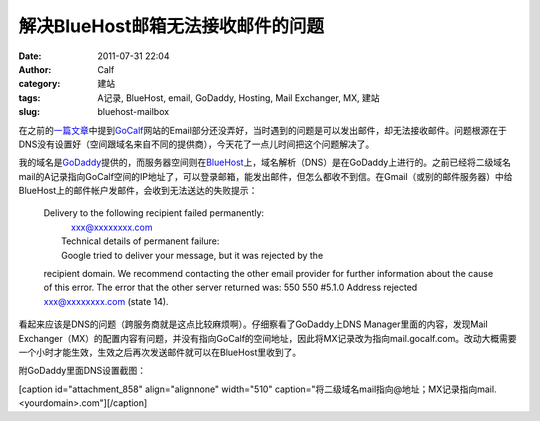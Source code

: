 解决BlueHost邮箱无法接收邮件的问题
#####################
:date: 2011-07-31 22:04
:author: Calf
:category: 建站
:tags: A记录, BlueHost, email, GoDaddy, Hosting, Mail Exchanger, MX, 建站
:slug: bluehost-mailbox

在之前的\ `一篇文章`_\ 中提到\ `GoCalf`_\ 网站的Email部分还没弄好，当时遇到的问题是可以发出邮件，却无法接收邮件。问题根源在于DNS没有设置好（空间跟域名来自不同的提供商），今天花了一点儿时间把这个问题解决了。

我的域名是\ `GoDaddy`_\ 提供的，而服务器空间则在\ `BlueHost`_\ 上，域名解析（DNS）是在GoDaddy上进行的。之前已经将二级域名mail的A记录指向GoCalf空间的IP地址了，可以登录邮箱，能发出邮件，但怎么都收不到信。在Gmail（或别的邮件服务器）中给BlueHost上的邮件帐户发邮件，会收到无法送达的失败提示：

    | Delivery to the following recipient failed permanently:
    |      xxx@xxxxxxxx.com
    |  Technical details of permanent failure:
    |  Google tried to deliver your message, but it was rejected by the
    recipient domain. We recommend contacting the other email provider
    for further information about the cause of this error. The error
    that the other server returned was: 550 550 #5.1.0 Address rejected
    xxx@xxxxxxxx.com (state 14).

看起来应该是DNS的问题（跨服务商就是这点比较麻烦啊）。仔细察看了GoDaddy上DNS
Manager里面的内容，发现Mail
Exchanger（MX）的配置内容有问题，并没有指向GoCalf的空间地址，因此将MX记录改为指向mail.gocalf.com。改动大概需要一个小时才能生效，生效之后再次发送邮件就可以在BlueHost里收到了。

附GoDaddy里面DNS设置截图：

[caption id="attachment\_858" align="alignnone" width="510"
caption="将二级域名mail指向@地址；MX记录指向mail.<yourdomain>.com"]\ |GoDaddy中DNS设置|\ [/caption]

.. _一篇文章: http://www.gocalf.com/blog/lets-start.html
.. _GoCalf: http://www.gocalf.com/
.. _GoDaddy: http://www.godaddy.com
.. _BlueHost: http://www.bluehost.com/

.. |GoDaddy中DNS设置| image:: http://www.gocalf.com/blog/wp-content/uploads/2011/07/godaddy_dns.png
